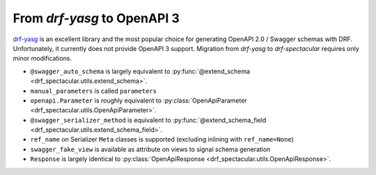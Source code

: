 From `drf-yasg` to OpenAPI 3
==============================

`drf-yasg <https://github.com/axnsan12/drf-yasg>`_ is an excellent library and the most popular
choice for generating OpenAPI 2.0 / Swagger schemas with DRF. Unfortunately, it currently does
not provide OpenAPI 3 support. Migration from `drf-yasg` to `drf-spectacular` requires
only minor modifications.

- ``@swagger_auto_schema`` is largely equivalent to :py:func:`@extend_schema <drf_spectacular.utils.extend_schema>`.

- ``manual_parameters`` is called ``parameters``

- ``openapi.Parameter`` is roughly equivalent to :py:class:`OpenApiParameter <drf_spectacular.utils.OpenApiParameter>`.

- ``@swagger_serializer_method`` is equivalent to :py:func:`@extend_schema_field <drf_spectacular.utils.extend_schema_field>`.

- ``ref_name`` on Serializer ``Meta`` classes is supported (excluding inlining with ``ref_name=None``)

- ``swagger_fake_view`` is available as attribute on views to signal schema generation

- ``Response`` is largely identical to :py:class:`OpenApiResponse <drf_spectacular.utils.OpenApiResponse>`.
